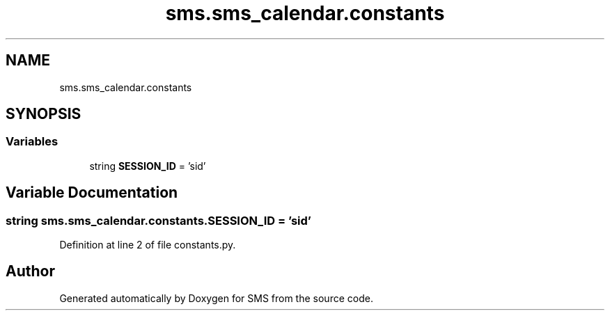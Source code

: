 .TH "sms.sms_calendar.constants" 3 "Sat Dec 28 2019" "Version 1.2.0" "SMS" \" -*- nroff -*-
.ad l
.nh
.SH NAME
sms.sms_calendar.constants
.SH SYNOPSIS
.br
.PP
.SS "Variables"

.in +1c
.ti -1c
.RI "string \fBSESSION_ID\fP = 'sid'"
.br
.in -1c
.SH "Variable Documentation"
.PP 
.SS "string sms\&.sms_calendar\&.constants\&.SESSION_ID = 'sid'"

.PP
Definition at line 2 of file constants\&.py\&.
.SH "Author"
.PP 
Generated automatically by Doxygen for SMS from the source code\&.
